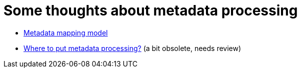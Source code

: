 = Some thoughts about metadata processing

* link:metadata-mapping-model/[Metadata mapping model]
* link:integration/[Where to put metadata processing?] (a bit obsolete, needs review)
